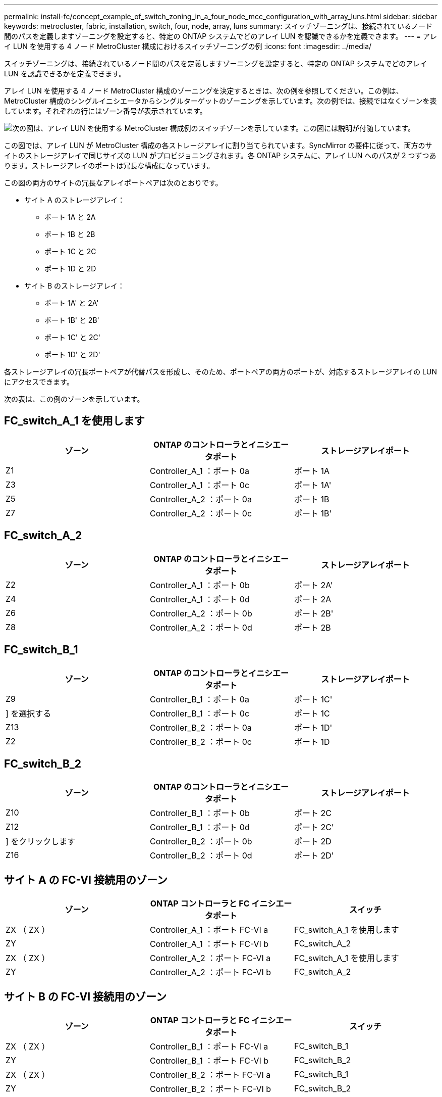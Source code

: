 ---
permalink: install-fc/concept_example_of_switch_zoning_in_a_four_node_mcc_configuration_with_array_luns.html 
sidebar: sidebar 
keywords: metrocluster, fabric, installation, switch, four, node, array, luns 
summary: スイッチゾーニングは、接続されているノード間のパスを定義しますゾーニングを設定すると、特定の ONTAP システムでどのアレイ LUN を認識できるかを定義できます。 
---
= アレイ LUN を使用する 4 ノード MetroCluster 構成におけるスイッチゾーニングの例
:icons: font
:imagesdir: ../media/


[role="lead"]
スイッチゾーニングは、接続されているノード間のパスを定義しますゾーニングを設定すると、特定の ONTAP システムでどのアレイ LUN を認識できるかを定義できます。

アレイ LUN を使用する 4 ノード MetroCluster 構成のゾーニングを決定するときは、次の例を参照してください。この例は、 MetroCluster 構成のシングルイニシエータからシングルターゲットのゾーニングを示しています。次の例では、接続ではなくゾーンを表しています。それぞれの行にはゾーン番号が表示されています。

image::../media/v_series_metrocluster_zoning_example.gif[次の図は、アレイ LUN を使用する MetroCluster 構成例のスイッチゾーンを示しています。この図には説明が付随しています。]

この図では、アレイ LUN が MetroCluster 構成の各ストレージアレイに割り当てられています。SyncMirror の要件に従って、両方のサイトのストレージアレイで同じサイズの LUN がプロビジョニングされます。各 ONTAP システムに、アレイ LUN へのパスが 2 つずつあります。ストレージアレイのポートは冗長な構成になっています。

この図の両方のサイトの冗長なアレイポートペアは次のとおりです。

* サイト A のストレージアレイ：
+
** ポート 1A と 2A
** ポート 1B と 2B
** ポート 1C と 2C
** ポート 1D と 2D


* サイト B のストレージアレイ：
+
** ポート 1A' と 2A'
** ポート 1B' と 2B'
** ポート 1C' と 2C'
** ポート 1D' と 2D'




各ストレージアレイの冗長ポートペアが代替パスを形成し、そのため、ポートペアの両方のポートが、対応するストレージアレイの LUN にアクセスできます。

次の表は、この例のゾーンを示しています。



== FC_switch_A_1 を使用します

[cols="3*"]
|===
| ゾーン | ONTAP のコントローラとイニシエータポート | ストレージアレイポート 


 a| 
Z1
 a| 
Controller_A_1 ：ポート 0a
 a| 
ポート 1A



 a| 
Z3
 a| 
Controller_A_1 ：ポート 0c
 a| 
ポート 1A'



 a| 
Z5
 a| 
Controller_A_2 ：ポート 0a
 a| 
ポート 1B



 a| 
Z7
 a| 
Controller_A_2 ：ポート 0c
 a| 
ポート 1B'

|===


== FC_switch_A_2

[cols="3*"]
|===
| ゾーン | ONTAP のコントローラとイニシエータポート | ストレージアレイポート 


 a| 
Z2
 a| 
Controller_A_1 ：ポート 0b
 a| 
ポート 2A'



 a| 
Z4
 a| 
Controller_A_1 ：ポート 0d
 a| 
ポート 2A



 a| 
Z6
 a| 
Controller_A_2 ：ポート 0b
 a| 
ポート 2B'



 a| 
Z8
 a| 
Controller_A_2 ：ポート 0d
 a| 
ポート 2B

|===


== FC_switch_B_1

[cols="3*"]
|===
| ゾーン | ONTAP のコントローラとイニシエータポート | ストレージアレイポート 


 a| 
Z9
 a| 
Controller_B_1 ：ポート 0a
 a| 
ポート 1C'



 a| 
] を選択する
 a| 
Controller_B_1 ：ポート 0c
 a| 
ポート 1C



 a| 
Z13
 a| 
Controller_B_2 ：ポート 0a
 a| 
ポート 1D'



 a| 
Z2
 a| 
Controller_B_2 ：ポート 0c
 a| 
ポート 1D

|===


== FC_switch_B_2

[cols="3*"]
|===
| ゾーン | ONTAP のコントローラとイニシエータポート | ストレージアレイポート 


 a| 
Z10
 a| 
Controller_B_1 ：ポート 0b
 a| 
ポート 2C



 a| 
Z12
 a| 
Controller_B_1 ：ポート 0d
 a| 
ポート 2C'



 a| 
] をクリックします
 a| 
Controller_B_2 ：ポート 0b
 a| 
ポート 2D



 a| 
Z16
 a| 
Controller_B_2 ：ポート 0d
 a| 
ポート 2D'

|===


== サイト A の FC-VI 接続用のゾーン

|===
| ゾーン | ONTAP コントローラと FC イニシエータポート | スイッチ 


 a| 
ZX （ ZX ）
 a| 
Controller_A_1 ：ポート FC-VI a
 a| 
FC_switch_A_1 を使用します



 a| 
ZY
 a| 
Controller_A_1 ：ポート FC-VI b
 a| 
FC_switch_A_2



 a| 
ZX （ ZX ）
 a| 
Controller_A_2 ：ポート FC-VI a
 a| 
FC_switch_A_1 を使用します



 a| 
ZY
 a| 
Controller_A_2 ：ポート FC-VI b
 a| 
FC_switch_A_2

|===


== サイト B の FC-VI 接続用のゾーン

|===
| ゾーン | ONTAP コントローラと FC イニシエータポート | スイッチ 


 a| 
ZX （ ZX ）
 a| 
Controller_B_1 ：ポート FC-VI a
 a| 
FC_switch_B_1



 a| 
ZY
 a| 
Controller_B_1 ：ポート FC-VI b
 a| 
FC_switch_B_2



 a| 
ZX （ ZX ）
 a| 
Controller_B_2 ：ポート FC-VI a
 a| 
FC_switch_B_1



 a| 
ZY
 a| 
Controller_B_2 ：ポート FC-VI b
 a| 
FC_switch_B_2

|===
* 関連情報 *

xref:reference_requirements_for_switch_zoning_in_a_mcc_configuration_with_array_luns.adoc[アレイ LUN を使用する MetroCluster 構成におけるスイッチゾーニングの要件]

xref:concept_example_of_switch_zoning_in_a_two_node_mcc_configuration_with_array_luns.adoc[アレイ LUN を使用する 2 ノード MetroCluster 構成におけるスイッチゾーニングの例]

xref:concept_example_of_switch_zoning_in_an_eight_node_mcc_configuration_with_array_luns.adoc[アレイ LUN を使用する 8 ノード MetroCluster 構成におけるスイッチゾーニング例]
